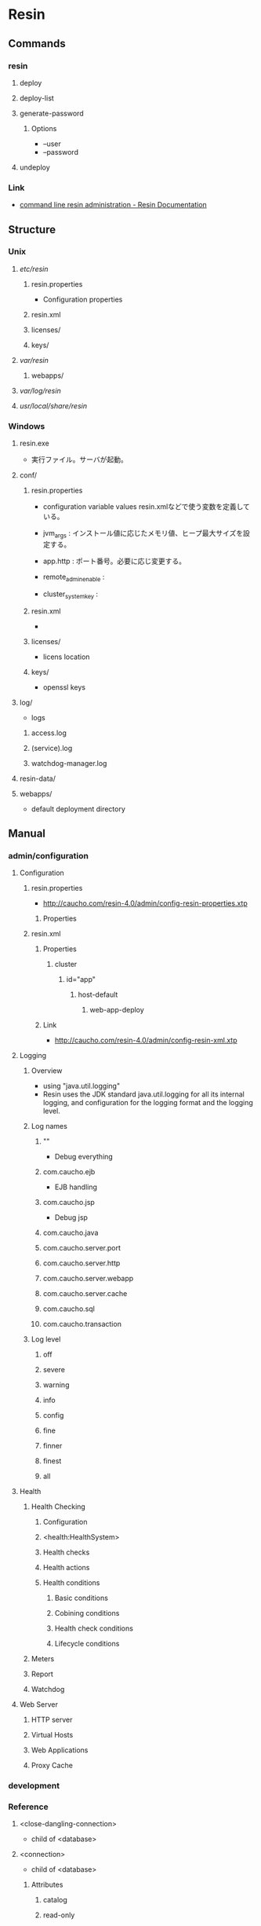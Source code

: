 * Resin
** Commands
*** resin
**** deploy
**** deploy-list
**** generate-password
***** Options
- --user
- --password
**** undeploy
*** Link
- [[http://caucho.com/resin-4.0/admin/resin-admin-command-line.xtp][command line resin administration - Resin Documentation]]
** Structure
*** Unix
**** /etc/resin/
***** resin.properties
- Configuration properties
***** resin.xml
***** licenses/
***** keys/
**** /var/resin/
***** webapps/
**** /var/log/resin/
**** /usr/local/share/resin/
*** Windows
**** resin.exe
- 実行ファイル。サーバが起動。
**** conf/
***** resin.properties
- configuration variable values
  resin.xmlなどで使う変数を定義している。

- jvm_args : インストール値に応じたメモリ値、ヒープ最大サイズを設定する。
- app.http : ポート番号。必要に応じ変更する。
- remote_admin_enable : 
- cluster_system_key : 
***** resin.xml
- 
***** licenses/
- licens location
***** keys/
- openssl keys
**** log/
- logs
***** access.log
***** (service).log
***** watchdog-manager.log
**** resin-data/
**** webapps/
- default deployment directory
** Manual
*** admin/configuration
**** Configuration
***** resin.properties
- http://caucho.com/resin-4.0/admin/config-resin-properties.xtp
****** Properties
***** resin.xml
****** Properties
******* cluster
******** id="app"
********* host-default
********** web-app-deploy
****** Link
- http://caucho.com/resin-4.0/admin/config-resin-xml.xtp
**** Logging
***** Overview
- using "java.util.logging"
- Resin uses the JDK standard java.util.logging for all its internal logging,
  and configuration for the logging format and the logging level.
***** Log names
****** ""
- Debug everything
****** com.caucho.ejb
- EJB handling
****** com.caucho.jsp
- Debug jsp
****** com.caucho.java
****** com.caucho.server.port
****** com.caucho.server.http
****** com.caucho.server.webapp
****** com.caucho.server.cache
****** com.caucho.sql
****** com.caucho.transaction
***** Log level
****** off
****** severe
****** warning
****** info
****** config
****** fine
****** finner
****** finest
****** all
**** Health
***** Health Checking
****** Configuration
****** <health:HealthSystem>
****** Health checks
****** Health actions
****** Health conditions
******* Basic conditions
******* Cobining conditions
******* Health check conditions
******* Lifecycle conditions
***** Meters
***** Report
***** Watchdog
**** Web Server
***** HTTP server
***** Virtual Hosts
***** Web Applications
***** Proxy Cache
*** development
*** Reference
**** <close-dangling-connection>
- child of <database>
**** <connection>
- child of <database>
***** Attributes
****** catalog
****** read-only
****** transaction-isolation
**** <connection-wait-time>
- child of <database>
**** <database>
- child of <resin>, <cluster>, <host>, <web-app>
***** Attributes
****** jndi-name
**** <driver>
- child of <database>
**** <max-active-time>
- child of <database>
**** <max-close-statement>
- child of <database>
**** <max-connections>
- child of <database>
**** <max-create-connections>
- child of <database>
**** <max-idle-time>
- child of <database>
**** <max-overflow-connections>
- child of <database>
**** <max-pool-time>
- child of <database>
**** <password>
- child of <database>
**** <ping>
- child of <database>
**** <ping-table>
- child of <database>
**** <transaction-timeout>
- child of <database>
**** <logger>
***** Parents
- child of <resin>, <cluster>, <host>, <web-app>
***** Attributes
****** level
- the java.util.logging level: finest, finer, fine, config, info, warning, severe
- default : info
****** name
- the java.util.logging name, typically a classname
****** use-parent-handlers
- if true, parent handlers are also invoked
** Deployment
*** Webapps Directory
- Copy a .war file containing application to a webapps directory.
  Resin will detect the .war archive, expand it, and start serving requests.
*** Command-Line
*** Cloud
** Memo
*** Intramart
**** Resinでクラスタを組む
- Resinでクラスタを組む場合、ライセンスが必要となる。
  Try版などで提供されるライセンスが登録されていないResinではクラスタを組むことができない。
  https://www.intra-mart.jp/download/product/iap/iap_release_note/texts/limitations/resin.html
** Link
- [[http://caucho.com/][Resin - caucho]]
- [[http://caucho.com/resin-4.0/][Resin Documentation]]
